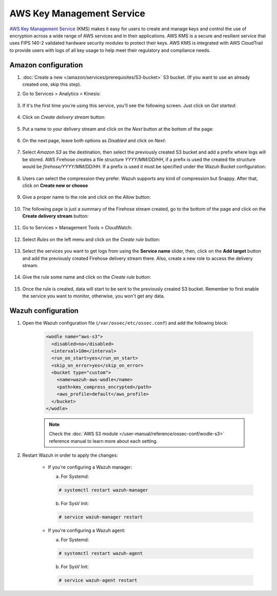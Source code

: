 .. Copyright (C) 2022 Wazuh, Inc.

.. _amazon_kms:

AWS Key Management Service
==========================

`AWS Key Management Service <https://aws.amazon.com/kms/>`_ (KMS) makes it easy for users to create and manage keys and control the use of encryption across a wide range of AWS services and in their applications. AWS KMS is a secure and resilient service that uses FIPS 140-2 validated hardware security modules to protect their keys. AWS KMS is integrated with AWS CloudTrail to provide users with logs of all key usage to help meet their regulatory and compliance needs.

Amazon configuration
--------------------

#. :doc:`Create a new  </amazon/services/prerequisites/S3-bucket>` S3 bucket. (If you want to use an already created one, skip this step).

#. Go to Services > Analytics > Kinesis:

    .. thumbnail:: ../../../images/aws/aws-create-firehose-4.png
      :align: center
      :width: 70%

#. If it's the first time you're using this service, you'll see the following screen. Just click on *Get started*:

    .. thumbnail:: ../../../images/aws/aws-create-firehose-4.1.png
      :align: center
      :width: 70%

#. Click on *Create delivery stream* button:

    .. thumbnail:: ../../../images/aws/aws-create-firehose-5.png
      :align: center
      :width: 70%

#. Put a name to your delivery stream and click on the *Next* button at the bottom of the page:

    .. thumbnail:: ../../../images/aws/aws-create-firehose-6.png
      :align: center
      :width: 70%

#. On the next page, leave both options as *Disabled* and click on *Next*:

    .. thumbnail:: ../../../images/aws/aws-create-firehose-7.png
      :align: center
      :width: 70%

#. Select *Amazon S3* as the destination, then select the previously created S3 bucket and add a prefix where logs will be stored. AWS Firehose creates a file structure *YYYY/MM/DD/HH*, if a prefix is used the created file structure would be *firehose/YYYY/MM/DD/HH*. If a prefix is used it must be specified under the Wazuh Bucket configuration:

    .. thumbnail:: ../../../images/aws/aws-create-firehose-8.png
      :align: center
      :width: 70%

#. Users can select the compression they prefer. Wazuh supports any kind of compression but Snappy. After that, click on **Create new or choose**

    .. thumbnail:: ../../../images/aws/aws-create-firehose-9.png
      :align: center
      :width: 70%

#. Give a proper name to the role and click on the *Allow* button:

    .. thumbnail:: ../../../images/aws/aws-create-firehose-10.png
      :align: center
      :width: 70%

#. The following page is just a summary of the Firehose stream created, go to the bottom of the page and click on the **Create delivery stream** button:

    .. thumbnail:: ../../../images/aws/aws-create-firehose-11.png
      :align: center
      :width: 70%

#. Go to Services > Management Tools > CloudWatch:

    .. thumbnail:: ../../../images/aws/aws-create-firehose-12.png
      :align: center
      :width: 70%

#. Select *Rules* on the left menu and click on the *Create rule* button:

    .. thumbnail:: ../../../images/aws/aws-create-firehose-13.png
      :align: center
      :width: 70%

#. Select the services you want to get logs from using the **Service name** slider, then, click on the **Add target** button and add the previously created Firehose delivery stream there. Also, create a new role to access the delivery stream.

    .. thumbnail:: ../../../images/aws/aws-create-firehose-14.png
      :align: center
      :width: 70%

#. Give the rule some name and click on the *Create rule* button:

    .. thumbnail:: ../../../images/aws/aws-create-firehose-15.png
      :align: center
      :width: 70%

#. Once the rule is created, data will start to be sent to the previously created S3 bucket. Remember to first enable the service you want to monitor, otherwise, you won't get any data.

Wazuh configuration
-------------------

#. Open the Wazuh configuration file (``/var/ossec/etc/ossec.conf``) and add the following block:

    .. code-block:: xml

      <wodle name="aws-s3">
        <disabled>no</disabled>
        <interval>10m</interval>
        <run_on_start>yes</run_on_start>
        <skip_on_error>yes</skip_on_error>
        <bucket type="custom">
          <name>wazuh-aws-wodle</name>
          <path>kms_compress_encrypted</path>
          <aws_profile>default</aws_profile>
        </bucket>
      </wodle>

    .. note::
      Check the :doc:`AWS S3 module </user-manual/reference/ossec-conf/wodle-s3>` reference manual to learn more about each setting.

#. Restart Wazuh in order to apply the changes:

    * If you're configuring a Wazuh manager:

      a. For Systemd:

      .. code-block:: console

        # systemctl restart wazuh-manager

      b. For SysV Init:

      .. code-block:: console

        # service wazuh-manager restart

    * If you're configuring a Wazuh agent:

      a. For Systemd:

      .. code-block:: console

        # systemctl restart wazuh-agent

      b. For SysV Init:

      .. code-block:: console

        # service wazuh-agent restart
